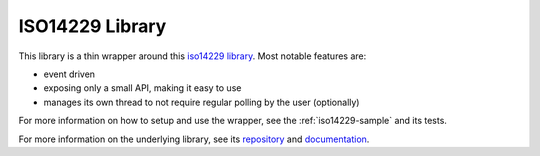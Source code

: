 .. _iso14229-lib:


ISO14229 Library
################

This library is a thin wrapper around this `iso14229 library <https://github.com/driftregion/iso14229>`_.
Most notable features are:

- event driven
- exposing only a small API, making it easy to use
- manages its own thread to not require regular polling by the user (optionally)

For more information on how to setup and use the wrapper, see the :ref:`iso14229-sample` and its tests.

For more information on the underlying library, see its `repository <https://github.com/driftregion/iso14229>`_ and `documentation <https://github.com/driftregion/iso14229/tree/main/docs>`_.
